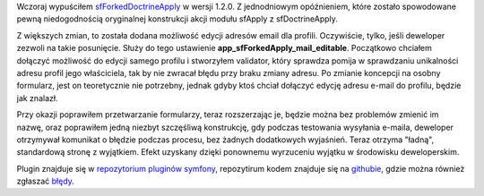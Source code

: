.. title: sfForkedDoctrineApply w wersji 1.2.0
.. slug: sfforkeddoctrineapply-w-wersji-1-2-0
.. date: 2010/05/06 20:05:58
.. tags: symfony, plugin
.. link:
.. description: Wczoraj wypuściłem sfForkedDoctrineApply w wersji 1.2.0. Z jednodniowym opóźnieniem, które zostało spowodowane pewną niedogodnością oryginalnej konstrukcji akcji modułu sfApply z sfDoctrineApply.

Wczoraj wypuściłem
`sfForkedDoctrineApply <http://www.symfony-project.org/plugins/sfForkedDoctrineApplyPlugin>`_
w wersji 1.2.0. Z jednodniowym opóźnieniem, które zostało spowodowane
pewną niedogodnością oryginalnej konstrukcji akcji modułu sfApply z
sfDoctrineApply.

.. TEASER_END

Z większych zmian, to została dodana możliwość edycji adresów email dla
profili. Oczywiście, tylko, jeśli deweloper zezwoli na takie posunięcie.
Służy do tego ustawienie **app\_sfForkedApply\_mail\_editable**.
Początkowo chciałem dołączyć możliwość do edycji samego profilu i
stworzyłem validator, który sprawdza pomija w sprawdzaniu unikalności
adresu profil jego właściciela, tak by nie zwracał błędu przy braku
zmiany adresu. Po zmianie koncepcji na osobny formularz, jest on
teoretycznie nie potrzebny, jednak gdyby ktoś chciał dołączyć edycję
adresu e-mail do profilu, będzie jak znalazł.

Przy okazji poprawiłem przetwarzanie formularzy, teraz rozszerzając je,
będzie można bez problemów zmienić im nazwę, oraz poprawiłem jedną
niezbyt szczęśliwą konstrukcję, gdy podczas testowania wysyłania
e-maila, deweloper otrzymywał komunikat o błędzie podczas procesu, bez
żadnych dodatkowych wyjaśnień. Teraz otrzyma "ładną", standardową stronę
z wyjątkiem. Efekt uzyskany dzięki ponownemu wyrzuceniu wyjątku w
środowisku deweloperskim.

Plugin znajduje się w `repozytorium pluginów
symfony <http://www.symfony-project.org/plugins/sfForkedDoctrineApplyPlugin>`_,
repozytirum kodem znajduje się na
`githubie <http://github.com/fizyk/sfForkedDoctrineApplyPlugin>`_, gdzie
można również zgłaszać
`błędy <http://github.com/fizyk/sfForkedDoctrineApplyPlugin/issues>`_.
